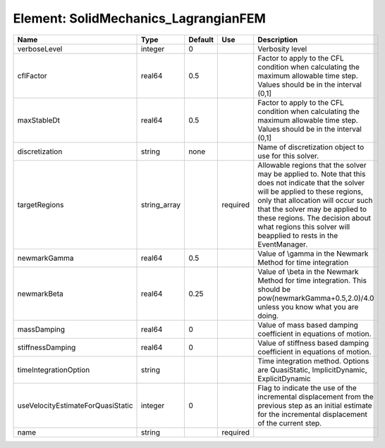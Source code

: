 
Element: SolidMechanics_LagrangianFEM
=====================================

================================= ============ ======= ======== ====================================================================================================================================================================================================================================================================================================================== 
Name                              Type         Default Use      Description                                                                                                                                                                                                                                                                                                            
================================= ============ ======= ======== ====================================================================================================================================================================================================================================================================================================================== 
verboseLevel                      integer      0                Verbosity level                                                                                                                                                                                                                                                                                                        
cflFactor                         real64       0.5              Factor to apply to the CFL condition when calculating the maximum allowable time step. Values should be in the interval (0,1]                                                                                                                                                                                          
maxStableDt                       real64       0.5              Factor to apply to the CFL condition when calculating the maximum allowable time step. Values should be in the interval (0,1]                                                                                                                                                                                          
discretization                    string       none             Name of discretization object to use for this solver.                                                                                                                                                                                                                                                                  
targetRegions                     string_array         required Allowable regions that the solver may be applied to. Note that this does not indicate that the solver will be applied to these regions, only that allocation will occur such that the solver may be applied to these regions. The decision about what regions this solver will beapplied to rests in the EventManager. 
newmarkGamma                      real64       0.5              Value of \\gamma in the Newmark Method for time integration                                                                                                                                                                                                                                                            
newmarkBeta                       real64       0.25             Value of \\beta in the Newmark Method for time integration. This should be pow(newmarkGamma+0.5,2.0)/4.0 unless you know what you are doing.                                                                                                                                                                           
massDamping                       real64       0                Value of mass based damping coefficient in equations of motion.                                                                                                                                                                                                                                                        
stiffnessDamping                  real64       0                Value of stiffness based damping coefficient in equations of motion.                                                                                                                                                                                                                                                   
timeIntegrationOption             string                        Time integration method. Options are QuasiStatic, ImplicitDynamic, ExplicitDynamic                                                                                                                                                                                                                                     
useVelocityEstimateForQuasiStatic integer      0                Flag to indicate the use of the incremental displacement from the previous step as an initial estimate for the incremental displacement of the current step.                                                                                                                                                           
name                              string               required                                                                                                                                                                                                                                                                                                                        
================================= ============ ======= ======== ====================================================================================================================================================================================================================================================================================================================== 



